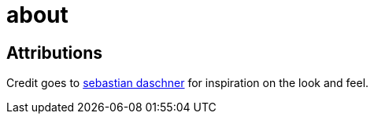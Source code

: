 = about

== Attributions

Credit goes to link:https://www.sebastian-daschner.com[sebastian daschner] for inspiration on the look and feel.

